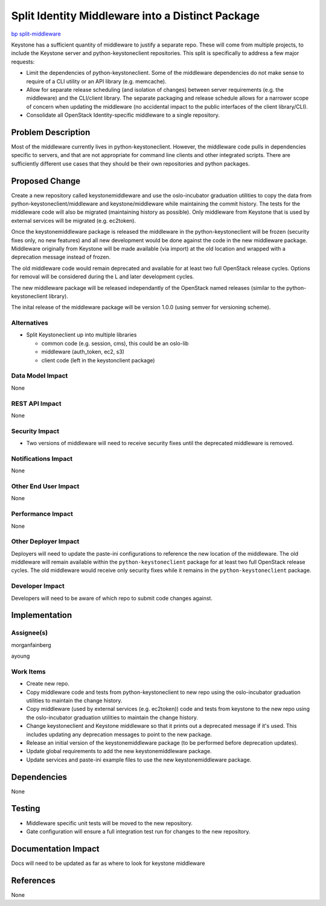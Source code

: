 ..
 This work is licensed under a Creative Commons Attribution 3.0 Unported
 License.

 http://creativecommons.org/licenses/by/3.0/legalcode

=================================================
Split Identity Middleware into a Distinct Package
=================================================

`bp split-middleware
<https://blueprints.launchpad.net/keystone/+spec/split-middleware>`_

Keystone has a sufficient quantity of middleware to justify a separate repo.
These will come from multiple projects, to include the Keystone server and
python-keystoneclient repositories. This split is specifically to address
a few major requests:

* Limit the dependencies of python-keystoneclient. Some of the middleware
  dependencies do not make sense to require of a CLI utility or an API
  library (e.g. memcache).

* Allow for separate release scheduling (and isolation of changes) between
  server requirements (e.g. the middleware) and the CLI/client library. The
  separate packaging and release schedule allows for a narrower scope of
  concern when updating the middleware (no accidental impact to the public
  interfaces of the client library/CLI).

* Consolidate all OpenStack Identity-specific middleware to a single
  repository.

Problem Description
===================

Most of the middleware currently lives in python-keystoneclient. However, the
middleware code pulls in dependencies specific to servers, and that are not
appropriate for command line clients and other integrated scripts. There are
sufficiently different use cases that they should be their own repositories and
python packages.

Proposed Change
===============

Create a new repository called keystonemiddleware and use the
oslo-incubator graduation utilities to copy the data from
python-keystoneclient/middleware and keystone/middleware while
maintaining the commit history. The tests for the middleware code will
also be migrated (maintaining history as possible). Only middleware
from Keystone that is used by external services will be migrated
(e.g. ec2token).

Once the keystonemiddleware package is released the middleware
in the python-keystoneclient will be frozen (security fixes only,
no new features) and all new development would be done against the code
in the new middleware package. Middleware originally from Keystone
will be made available (via import) at the old location and wrapped
with a deprecation message instead of frozen.

The old middleware code would remain deprecated and available for
at least two full OpenStack release cycles. Options for removal
will be considered during the L and later development cycles.

The new middleware package will be released independantly of
the OpenStack named releases (similar to the python-keystoneclient
library).

The inital release of the middleware package will be version 1.0.0
(using semver for versioning scheme).

Alternatives
------------

* Split Keystoneclient up into multiple libraries

  * common code (e.g. session, cms), this could be an oslo-lib

  * middleware (auth_token, ec2, s3)

  * client code (left in the keystonclient package)

Data Model Impact
-----------------

None

REST API Impact
---------------

None

Security Impact
---------------

* Two versions of middleware will need to receive security fixes until
  the deprecated middleware is removed.

Notifications Impact
--------------------

None

Other End User Impact
---------------------

None

Performance Impact
------------------

None

Other Deployer Impact
---------------------

Deployers will need to update the paste-ini configurations to reference the
new location of the middleware. The old middleware will remain available
within the ``python-keystoneclient`` package for at least two full OpenStack
release cycles. The old middleware would receive only security fixes while
it remains in the ``python-keystoneclient`` package.

Developer Impact
----------------

Developers will need to be aware of which repo to submit code changes against.

Implementation
==============

Assignee(s)
-----------

morganfainberg

ayoung

Work Items
----------

* Create new repo.

* Copy middleware code and tests from python-keystoneclient to new repo using the
  oslo-incubator graduation utilities to maintain the change history.

* Copy middleware (used by external services (e.g. ec2token)) code and tests from
  keystone to the new repo using the oslo-incubator graduation utilities to
  maintain the change history.

* Change keystoneclient and Keystone middleware so that it prints out a deprecated
  message if it's used. This includes updating any deprecation messages to point
  to the new package.

* Release an initial version of the keystonemiddleware package (to be performed
  before deprecation updates).

* Update global requirements to add the new keystonemiddleware package.

* Update services and paste-ini example files to use the new keystonemiddleware
  package.


Dependencies
============

None

Testing
=======

* Middleware specific unit tests will be moved to the new repository.

* Gate configuration will ensure a full integration test run for changes to
  the new repository.

Documentation Impact
====================

Docs will need to be updated as far as where to look for keystone middleware

References
==========

None
